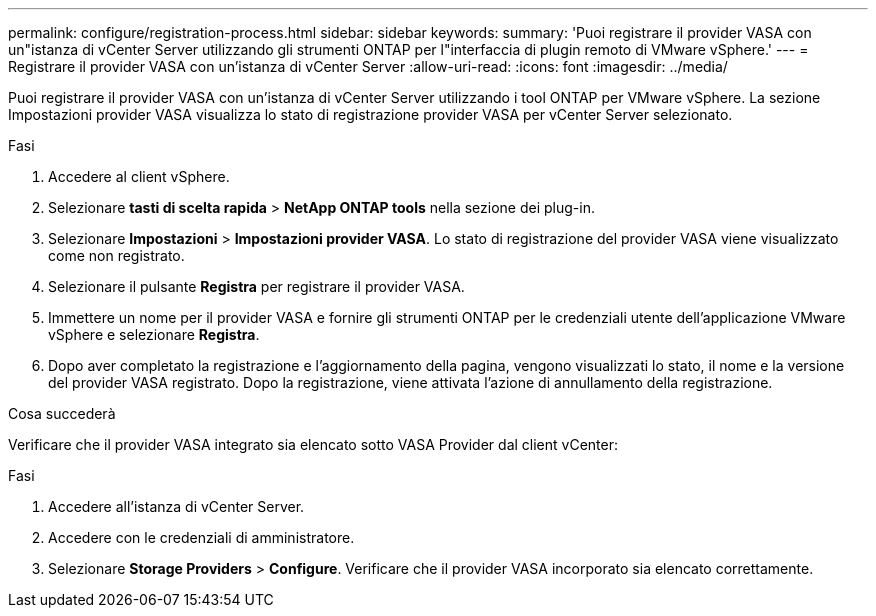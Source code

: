 ---
permalink: configure/registration-process.html 
sidebar: sidebar 
keywords:  
summary: 'Puoi registrare il provider VASA con un"istanza di vCenter Server utilizzando gli strumenti ONTAP per l"interfaccia di plugin remoto di VMware vSphere.' 
---
= Registrare il provider VASA con un'istanza di vCenter Server
:allow-uri-read: 
:icons: font
:imagesdir: ../media/


[role="lead"]
Puoi registrare il provider VASA con un'istanza di vCenter Server utilizzando i tool ONTAP per VMware vSphere. La sezione Impostazioni provider VASA visualizza lo stato di registrazione provider VASA per vCenter Server selezionato.

.Fasi
. Accedere al client vSphere.
. Selezionare *tasti di scelta rapida* > *NetApp ONTAP tools* nella sezione dei plug-in.
. Selezionare *Impostazioni* > *Impostazioni provider VASA*. Lo stato di registrazione del provider VASA viene visualizzato come non registrato.
. Selezionare il pulsante *Registra* per registrare il provider VASA.
. Immettere un nome per il provider VASA e fornire gli strumenti ONTAP per le credenziali utente dell'applicazione VMware vSphere e selezionare *Registra*.
. Dopo aver completato la registrazione e l'aggiornamento della pagina, vengono visualizzati lo stato, il nome e la versione del provider VASA registrato. Dopo la registrazione, viene attivata l'azione di annullamento della registrazione.


.Cosa succederà
Verificare che il provider VASA integrato sia elencato sotto VASA Provider dal client vCenter:

.Fasi
. Accedere all'istanza di vCenter Server.
. Accedere con le credenziali di amministratore.
. Selezionare *Storage Providers* > *Configure*. Verificare che il provider VASA incorporato sia elencato correttamente.

